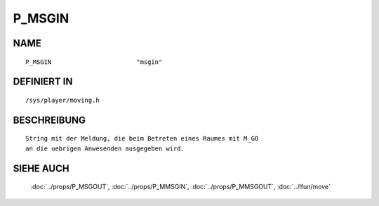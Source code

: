 P_MSGIN
=======

NAME
----
::

    P_MSGIN                       "msgin"                       

DEFINIERT IN
------------
::

    /sys/player/moving.h

BESCHREIBUNG
------------
::

     String mit der Meldung, die beim Betreten eines Raumes mit M_GO
     an die uebrigen Anwesenden ausgegeben wird.

SIEHE AUCH
----------

     :doc:`../props/P_MSGOUT`, :doc:`../props/P_MMSGIN`, :doc:`../props/P_MMSGOUT`, :doc:`../lfun/move`

